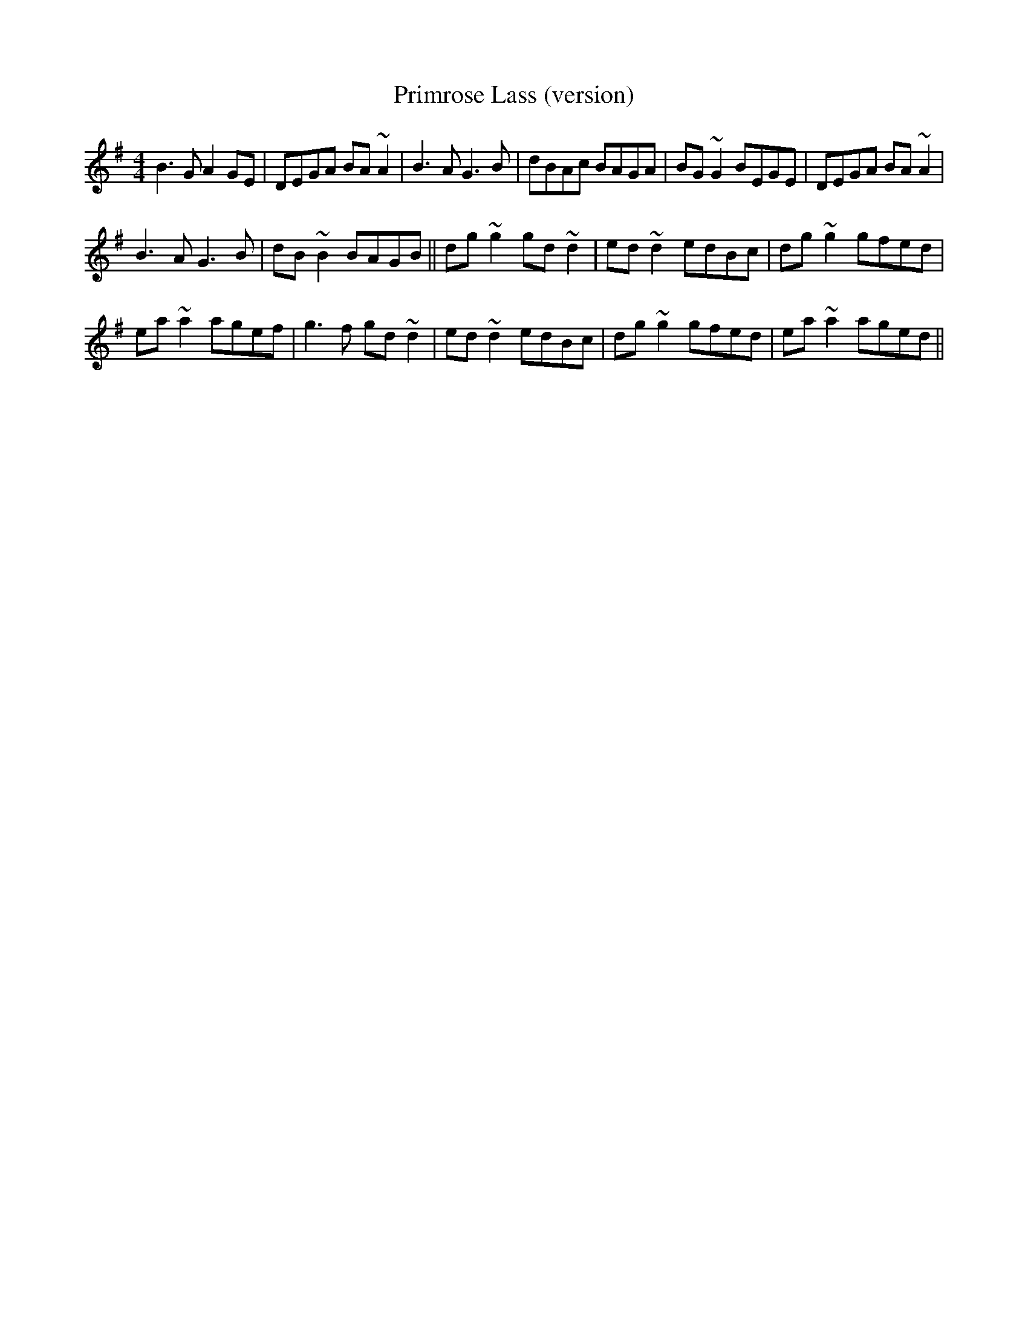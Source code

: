 X: 11
T:Primrose Lass (version)
R:Reel
M:4/4
D:Private tape
S:Michael O'Raghallaigh (concertina)
Z:Bernie Stocks
K:G
B3G A2GE | DEGA BA~A2 | B3A G3B | dBAc BAGA | BG~G2 BEGE | DEGA BA~A2 |
B3A G3B | dB~B2 BAGB || dg~g2 gd~d2 | ed~d2 edBc | dg~g2 gfed |
ea~a2 agef | g3f gd~d2 | ed~d2 edBc | dg~g2 gfed | ea~a2 aged ||
